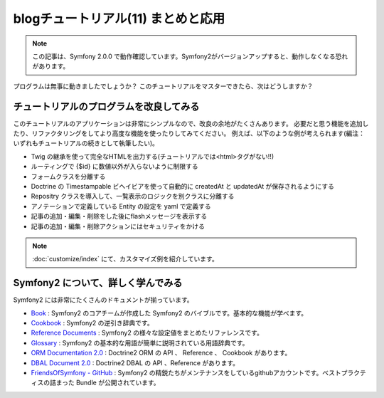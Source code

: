 blogチュートリアル(11) まとめと応用
====================================

.. note::

    この記事は、Symfony 2.0.0 で動作確認しています。Symfony2がバージョンアップすると、動作しなくなる恐れがあります。

プログラムは無事に動きましたでしょうか？
このチュートリアルをマスターできたら、次はどうしますか？

チュートリアルのプログラムを改良してみる
----------------------------------------

このチュートリアルのアプリケーションは非常にシンプルなので、改良の余地がたくさんあります。
必要だと思う機能を追加したり、リファクタリングをしてより高度な機能を使ったりしてみてください。
例えば、以下のような例が考えられます(編注：いずれもチュートリアルの続きとして執筆したい)。

- Twig の継承を使って完全なHTMLを出力する(チュートリアルでは<html>タグがない!!)
- ルーティングで {$id} に数値以外が入らないように制限する
- フォームクラスを分離する
- Doctrine の Timestampable ビヘイビアを使って自動的に createdAt と updatedAt が保存されるようにする
- Repositry クラスを導入して、一覧表示のロジックを別クラスに分離する
- アノテーションで定義している Entity の設定を yaml で定義する
- 記事の追加・編集・削除をした後にflashメッセージを表示する
- 記事の追加・編集・削除アクションにはセキュリティをかける

.. note::

    :doc:`customize/index` にて、カスタマイズ例を紹介しています。

Symfony2 について、詳しく学んでみる
-----------------------------------

Symfony2 には非常にたくさんのドキュメントが揃っています。

- `Book`_ : Symfony2 のコアチームが作成した Symfony2 のバイブルです。基本的な機能が学べます。
- `Cookbook`_ : Symfony2 の逆引き辞典です。
- `Reference Documents`_ : Symfony2 の様々な設定値をまとめたリファレンスです。
- `Glossary`_ : Symfony2 の基本的な用語が簡単に説明されている用語辞典です。
- `ORM Documentation 2.0`_ : Doctrine2 ORM の API 、 Reference 、 Cookbook があります。
- `DBAL Document 2.0`_ : Doctrine2 DBAL の API 、Reference があります。
- `FriendsOfSymfony - GitHub`_ : Symfony2 の精鋭たちがメンテナンスをしているgithubアカウントです。ベストプラクティスの詰まった Bundle が公開されています。

.. _`Book`: http://symfony.com/doc/current/book/index.html
.. _`Cookbook`: http://symfony.com/doc/current/cookbook/index.html
.. _`Reference Documents`: http://symfony.com/doc/current/reference/index.html
.. _`Glossary`: http://symfony.com/doc/current/glossary/index.html
.. _`ORM Documentation 2.0`: http://www.doctrine-project.org/projects/orm/2.0/docs/en
.. _`DBAL Document 2.0`: http://www.doctrine-project.org/projects/dbal/2.0/docs/en
.. _`FriendsOfSymfony - GitHub`: https://github.com/FriendsOfSymfony/


